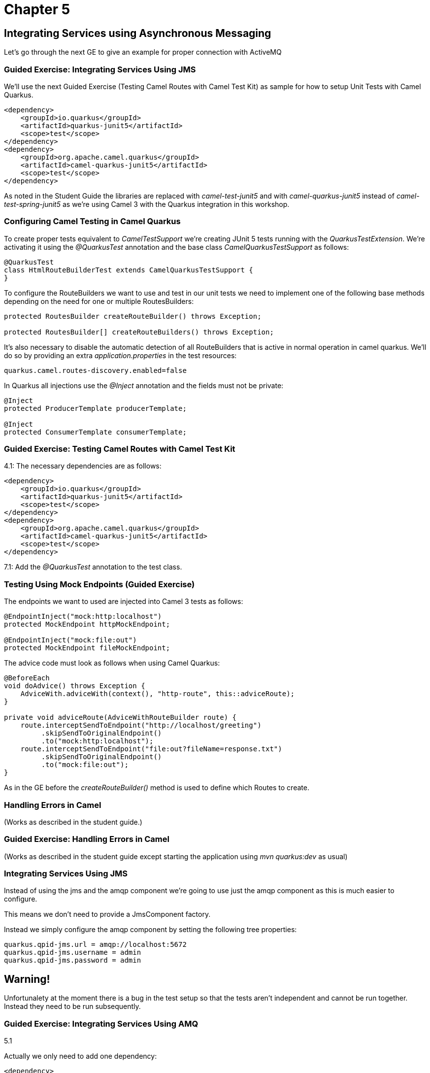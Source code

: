 = Chapter 5

== Integrating Services using Asynchronous Messaging

Let's go through the next GE to give an example for proper connection with ActiveMQ

=== Guided Exercise: Integrating Services Using JMS

We'll use the next Guided Exercise (Testing Camel Routes with Camel Test Kit) as
sample for how to setup Unit Tests with Camel Quarkus.

[source,xml]
----
<dependency>
    <groupId>io.quarkus</groupId>
    <artifactId>quarkus-junit5</artifactId>
    <scope>test</scope>
</dependency>
<dependency>
    <groupId>org.apache.camel.quarkus</groupId>
    <artifactId>camel-quarkus-junit5</artifactId>
    <scope>test</scope>
</dependency>
----

As noted in the Student Guide the libraries are replaced with _camel-test-junit5_ and with _camel-quarkus-junit5_ instead of _camel-test-spring-junit5_ as we're using Camel 3 with the Quarkus integration in this workshop.

=== Configuring Camel Testing in Camel Quarkus
To create proper tests equivalent to _CamelTestSupport_ we're creating JUnit 5 tests running with the _QuarkusTestExtension_. We're activating it using the _@QuarkusTest_ annotation and the base class _CamelQuarkusTestSupport_ as follows:

[source,java]
----
@QuarkusTest
class HtmlRouteBuilderTest extends CamelQuarkusTestSupport {
}
----

To configure the RouteBuilders we want to use and test in our unit tests we need to implement one of the following base methods depending on the need for one or multiple RoutesBuilders:

[source,java]
----
protected RoutesBuilder createRouteBuilder() throws Exception;

protected RoutesBuilder[] createRouteBuilders() throws Exception;
----

It's also necessary to disable the automatic detection of all RouteBuilders that is active in normal operation in camel quarkus. We'll do so by providing an extra _application.properties_ in the test resources:

[source,properties]
----
quarkus.camel.routes-discovery.enabled=false
----

In Quarkus all injections use the _@Inject_ annotation and the fields must not be private:

[source,java]
----
@Inject
protected ProducerTemplate producerTemplate;

@Inject
protected ConsumerTemplate consumerTemplate;
----

=== Guided Exercise: Testing Camel Routes with Camel Test Kit

4.1: The necessary dependencies are as follows:

[source,xml]
----
<dependency>
    <groupId>io.quarkus</groupId>
    <artifactId>quarkus-junit5</artifactId>
    <scope>test</scope>
</dependency>
<dependency>
    <groupId>org.apache.camel.quarkus</groupId>
    <artifactId>camel-quarkus-junit5</artifactId>
    <scope>test</scope>
</dependency>
----

7.1: Add the _@QuarkusTest_ annotation to the test class.

=== Testing Using Mock Endpoints (Guided Exercise)


The endpoints we want to used are injected into Camel 3 tests as follows:

[source,java]
----
@EndpointInject("mock:http:localhost")
protected MockEndpoint httpMockEndpoint;

@EndpointInject("mock:file:out")
protected MockEndpoint fileMockEndpoint;
----

The advice code must look as follows when using Camel Quarkus:

[source,java]
----
@BeforeEach
void doAdvice() throws Exception {
    AdviceWith.adviceWith(context(), "http-route", this::adviceRoute);
}

private void adviceRoute(AdviceWithRouteBuilder route) {
    route.interceptSendToEndpoint("http://localhost/greeting")
         .skipSendToOriginalEndpoint()
         .to("mock:http:localhost");
    route.interceptSendToEndpoint("file:out?fileName=response.txt")
         .skipSendToOriginalEndpoint()
         .to("mock:file:out");
}
----

As in the GE before the _createRouteBuilder()_ method is used to define which Routes to create.

===  Handling Errors in Camel

(Works as described in the student guide.)

=== Guided Exercise: Handling Errors in Camel

(Works as described in the student guide except starting the application using _mvn quarkus:dev_ as usual)

===  Integrating Services Using JMS

Instead of using the jms and the amqp component we're going to use just the amqp component as this is much easier to configure.

This means we don't need to provide a JmsComponent factory.

Instead we simply configure the amqp component by setting the following tree properties:

[source,properties]
----
quarkus.qpid-jms.url = amqp://localhost:5672
quarkus.qpid-jms.username = admin
quarkus.qpid-jms.password = admin
----

== Warning!

Unfortunalety at the moment there is a bug in the test setup so that the tests aren't independent and cannot be run together.
Instead they need to be run subsequently.

=== Guided Exercise: Integrating Services Using AMQ

5.1

Actually we only need to add one dependency:

[source,xml]
----
<dependency>
    <groupId>org.apache.camel.quarkus</groupId>
    <artifactId>camel-quarkus-amqp</artifactId>
</dependency>
----

Also, we're always using the "amqp" component. So replace _jms:queue_ with _amqp:queue_ in the RouteBuilders.

The connection configuration is the easily done in the application.properties file:

[source,properties]
----
quarkus.qpid-jms.url = amqp://localhost:5672
%test.quarkus.qpid-jms.url = amqp://localhost:61616
quarkus.qpid-jms.username = admin
quarkus.qpid-jms.password = admin
----

===  Integrating Camel with Kafka

We're going to use a different test setup for this one that will be explained in the guided exercise.

As dependencies we'll only need to add one for Kafka:

[source,xml]
----
<dependency>
    <groupId>org.apache.camel.quarkus</groupId>
    <artifactId>camel-quarkus-kafka</artifactId>
</dependency>
----

Config properties for Kafka in testing will be:

[source,properties]
----
camel.component.kafka.configuration.auto-offset-reset=earliest
camel.component.kafka.configuration.value-deserializer=com.redhat.training.emergency.serde.LocationDeserializer
----

=== Guided Exercise: Integrating Camel with Kafka

In contrast to the old GE we have two major differences here:

- We're only going to use the Kafka componennt, no jdbc and no mysql database (this will be done in the next chapter).
- We're using the builtin testcontainers support of Quarkus which simplifies the unit testing of various servers.

Regarding dependencies we're going to use:

[source,xml]
----
<dependency>
    <groupId>org.apache.camel.quarkus</groupId>
    <artifactId>camel-quarkus-kafka</artifactId>
</dependency>
----

and for testing:

[source,xml]
----
<dependency>
    <groupId>org.apache.camel.quarkus</groupId>
    <artifactId>camel-quarkus-integration-tests-support-kafka</artifactId>
    <version>2.15.0</version>
    <scope>test</scope>
</dependency>
<dependency>
    <groupId>org.testcontainers</groupId>
    <artifactId>kafka</artifactId>
    <scope>test</scope>
    <exclusions>
        <exclusion>
            <groupId>junit</groupId>
            <artifactId>junit</artifactId>
        </exclusion>
    </exclusions>
</dependency>
----

To use the testcontainers-setup together with _podman_ on our workstation we need to tweek the configuration a little. First the podman socket service needs to be activated as a user service as follows (second command will show the status):

[source,bash]
----
systemctl --user enable --now podman.socket
systemctl status podman.socket
----

Additionally the following variables need to be set in the shell running the tests. This is best added to _.bashrc_:

[source,bash]
----
export DOCKER_HOST=unix:///run/user/$UID/podman/podman.sock
export TESTCONTAINERS_RYUK_DISABLED=true
----

On a system running dockerd as probably on you own development systems nothing needs to be tweeked.

In our example we're just forwarding the data to a log output and then replace the log route with:

[source,java]
----
route.interceptSendToEndpoint("direct:logger")
    .skipSendToOriginalEndpoint()
    .to("mock:file:logger");
----

So we can test the forwarding of the messages.

